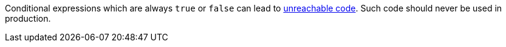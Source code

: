 Conditional expressions which are always `true` or `false` can lead to https://en.wikipedia.org/wiki/Unreachable_code[unreachable code]. Such code should never be used in production.